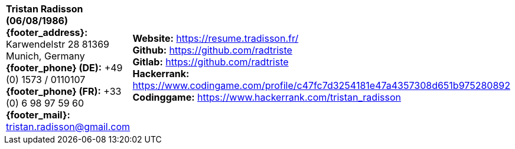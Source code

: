 [cols="2",frame="none",grid="cols"]
|===
a|
****
*Tristan Radisson (06/08/1986)* +
*{footer_address}:* Karwendelstr 28 81369 Munich, Germany +
*{footer_phone} (DE):* +49 (0) 1573 / 0110107 +
*{footer_phone} (FR):* +33 (0) 6 98 97 59 60 +
*{footer_mail}:* tristan.radisson@gmail.com +
****
 a|
****
*Website:* https://resume.tradisson.fr/ +
*Github:* https://github.com/radtriste +
*Gitlab:* https://github.com/radtriste +
*Hackerrank:* https://www.codingame.com/profile/c47fc7d3254181e47a4357308d651b975280892 +
*Codinggame:* https://www.hackerrank.com/tristan_radisson +
****
|===

	